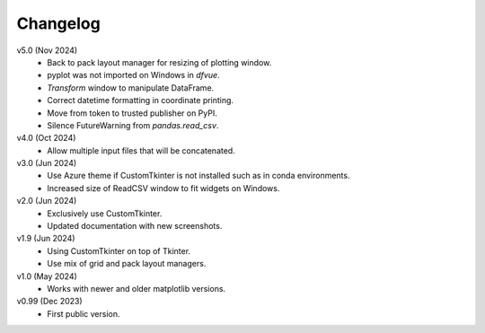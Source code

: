 Changelog
---------

v5.0 (Nov 2024)
   * Back to pack layout manager for resizing of plotting window.
   * pyplot was not imported on Windows in `dfvue`.
   * `Transform` window to manipulate DataFrame.
   * Correct datetime formatting in coordinate printing.
   * Move from token to trusted publisher on PyPI.
   * Silence FutureWarning from `pandas.read_csv`.

v4.0 (Oct 2024)
   * Allow multiple input files that will be concatenated.

v3.0 (Jun 2024)
   * Use Azure theme if CustomTkinter is not installed such as in
     conda environments.
   * Increased size of ReadCSV window to fit widgets on Windows.

v2.0 (Jun 2024)
   * Exclusively use CustomTkinter.
   * Updated documentation with new screenshots.

v1.9 (Jun 2024)
   * Using CustomTkinter on top of Tkinter.
   * Use mix of grid and pack layout managers.

v1.0 (May 2024)
   * Works with newer and older matplotlib versions.

v0.99 (Dec 2023)
   * First public version.
